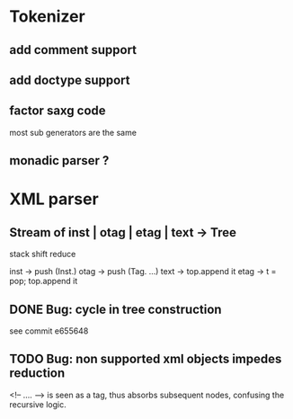 
* Tokenizer

** add comment support

** add doctype support

** factor saxg code

   most sub generators are the same

** monadic parser ?

* XML parser

** Stream of inst | otag | etag | text -> Tree

   stack shift reduce

   inst -> push (Inst.)
   otag -> push (Tag. ...)
   text -> top.append it
   etag -> t = pop; top.append it

** DONE Bug: cycle in tree construction
   see commit e655648

** TODO Bug: non supported xml objects impedes reduction

   <!-- .... --> is seen as a tag, thus absorbs subsequent nodes,
   confusing the recursive logic.
